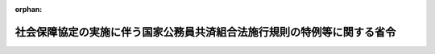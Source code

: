 .. _420M60000040008_20250301_507M60000040005:

:orphan:

========================================================================
社会保障協定の実施に伴う国家公務員共済組合法施行規則の特例等に関する省令
========================================================================

.. raw:: html
    
    
    <main id="contentsLaw" class="active">
    <div id="innerDocument" class="active">
    
    
    
    
    <div style="margin-bottom: 12px;">
    <div id="lawTitleNo" style="font-size: 1.067rem; font-weight: bold;" class="_shokanBoxParent">平成二十年財務省令第八号<div class="_shokanBox"></div>
    <div class="_inyoBox" id="_inyo_"></div>
    </div>
    <div id="lawTitle" style="margin-left: 3rem; font-size: 1.5rem; font-weight: bold; line-height: 1.25em;" class="_shokanBoxParent">
    <span data-xpath="">社会保障協定の実施に伴う国家公務員共済組合法施行規則の特例等に関する省令</span><div class="_shokanBox" id="_shokan_"><div class="_shokanBtnIcons"></div></div>
    <div class="_inyoBox" id="_inyo_"></div>
    </div>
    </div><section id="EnactStatement" class="active EnactStatement"><div class="_div_EnactStatement _shokanBoxParent" style="text-indent: 1em;">
    <span data-xpath="">社会保障協定の実施に伴う厚生年金保険法等の特例等に関する法律（平成十九年法律第百四号）第百五条及び社会保障協定の実施に伴う国家公務員共済組合法等の特例に関する政令（平成二十年政令第三十七号）第三十一条第二項から第四項までの規定に基づき、並びに社会保障協定及び同法を実施するため、社会保障協定の実施に伴う国家公務員共済組合法施行規則の特例等に関する省令を次のように定める。</span><div class="_shokanBox" id="_shokan_"><div class="_shokanBtnIcons"></div></div>
    <div class="_inyoBox" id="_inyo_"></div>
    </div></section><section id="MainProvision" class="active MainProvision"><section id="" class="active Article"><div style="margin-left: 1em; font-weight: bold;" class="_div_ArticleCaption _shokanBoxParent">
    <span data-xpath="">（適用証明書の申請）</span><div class="_shokanBox" id="_shokan_"><div class="_shokanBtnIcons"></div></div>
    <div class="_inyoBox" id="_inyo_"></div>
    </div>
    <div style="margin-left: 1em; text-indent: -1em;" id="" class="_div_ArticleTitle _shokanBoxParent">
    <span style="font-weight: bold;">第一条</span>　<span data-xpath="">国家公務員共済組合法（昭和三十三年法律第百二十八号。以下「国共済法」という。）第三条第一項に規定する国家公務員共済組合（以下「組合」という。）の組合員（以下「組合員」という。）であって、社会保障協定（社会保障協定の実施に伴う厚生年金保険法等の特例等に関する法律（以下「法」という。）第二条第一号に規定する社会保障協定をいう。以下同じ。）の規定により相手国法令（法第二条第五号に規定する相手国法令をいう。以下同じ。）の規定の適用の免除を受けようとする者（社会保障に関する日本国と大韓民国との間の協定（第四条第三項において「韓国協定」という。）第八条２、社会保障に関する日本国政府とフランス共和国政府との間の協定（以下「フランス協定」という。）第八条２及び社会保障に関する日本国とカナダとの間の協定（第四条第三項において「カナダ協定」という。）第五条５（ｃ）の規定に該当する者を除く。）は、次に掲げる事項を記載した申請書を、当該組合を経由して国共済法第二十一条第一項に規定する国家公務員共済組合連合会（以下「連合会」という。）に提出しなければならない。</span><div class="_shokanBox" id="_shokan_"><div class="_shokanBtnIcons"></div></div>
    <div class="_inyoBox" id="_inyo_"></div>
    </div>
    <div id="" style="margin-left: 2em; text-indent: -1em;" class="_div_ItemSentence _shokanBoxParent">
    <span style="font-weight: bold;">一</span>　<span data-xpath="">組合員の氏名、性別、生年月日及び住所</span><div class="_shokanBox" id="_shokan_"><div class="_shokanBtnIcons"></div></div>
    <div class="_inyoBox" id="_inyo_"></div>
    </div>
    <div id="" style="margin-left: 2em; text-indent: -1em;" class="_div_ItemSentence _shokanBoxParent">
    <span style="font-weight: bold;">二</span>　<span data-xpath="">行政手続における特定の個人を識別するための番号の利用等に関する法律（平成二十五年法律第二十七号）第二条第五項に規定する個人番号（第三条第二項第二号において「個人番号」という。）又は基礎年金番号（国民年金法（昭和三十四年法律第百四十一号）第十四条に規定する基礎年金番号をいう。第三条第二項第二号において同じ。）</span><div class="_shokanBox" id="_shokan_"><div class="_shokanBtnIcons"></div></div>
    <div class="_inyoBox" id="_inyo_"></div>
    </div>
    <div id="" style="margin-left: 2em; text-indent: -1em;" class="_div_ItemSentence _shokanBoxParent">
    <span style="font-weight: bold;">三</span>　<span data-xpath="">当該申請に係る就労の開始予定年月日及び終了予定年月日</span><div class="_shokanBox" id="_shokan_"><div class="_shokanBtnIcons"></div></div>
    <div class="_inyoBox" id="_inyo_"></div>
    </div>
    <div id="" style="margin-left: 2em; text-indent: -1em;" class="_div_ItemSentence _shokanBoxParent">
    <span style="font-weight: bold;">四</span>　<span data-xpath="">相手国の領域内における就労先の名称及び所在地（社会保障に関する日本国とアメリカ合衆国との間の協定第四条１の規定により同協定第二条２に規定する合衆国費用負担法令の規定の適用の免除を受けようとする者を除く。）</span><div class="_shokanBox" id="_shokan_"><div class="_shokanBtnIcons"></div></div>
    <div class="_inyoBox" id="_inyo_"></div>
    </div>
    <div id="" style="margin-left: 2em; text-indent: -1em;" class="_div_ItemSentence _shokanBoxParent">
    <span style="font-weight: bold;">五</span>　<span data-xpath="">次の表の上欄に掲げる社会保障協定の区分に応じ、それぞれ同表の下欄に掲げる事項</span><div class="_shokanBox" id="_shokan_"><div class="_shokanBtnIcons"></div></div>
    <div class="_inyoBox" id="_inyo_"></div>
    </div>
    <div class="_shokanBoxParent">
    <table class="Table" style="margin-left: 1em;">
    <tr class="TableRow">
    <td style="border-top: black solid 1px; border-bottom: black solid 1px; border-left: black solid 1px; border-right: black solid 1px;" class="col-pad"><div><span data-xpath="">社会保障に関する日本国とドイツ連邦共和国との間の協定（以下この号において「ドイツ協定」という。）</span></div></td>
    <td style="border-top: black solid 1px; border-bottom: black solid 1px; border-left: black solid 1px; border-right: black solid 1px;" class="col-pad"><div><span data-xpath="">ドイツ年金法令（ドイツ協定第二条（１）（ｂ）に規定する年金保険制度に係るドイツ連邦共和国の法令をいう。）の加入期間を有する者にあっては、ドイツ連邦共和国における保険番号</span></div></td>
    </tr>
    <tr class="TableRow">
    <td style="border-top: black solid 1px; border-bottom: black solid 1px; border-left: black solid 1px; border-right: black solid 1px;" class="col-pad"><div><span data-xpath="">社会保障に関する日本国とベルギー王国との間の協定（第五条第二項第四号において「ベルギー協定」という。）</span></div></td>
    <td style="border-top: black solid 1px; border-bottom: black solid 1px; border-left: black solid 1px; border-right: black solid 1px;" class="col-pad"><div><span data-xpath="">ベルギー王国の領域内における就労先の登録番号</span></div></td>
    </tr>
    <tr class="TableRow">
    <td style="border-top: black solid 1px; border-bottom: black solid 1px; border-left: black solid 1px; border-right: black solid 1px;" class="col-pad"><div><span data-xpath="">社会保障に関する日本国とオランダ王国との間の協定（以下この号及び第五条第二項第四号において「オランダ協定」という。）</span></div></td>
    <td style="border-top: black solid 1px; border-bottom: black solid 1px; border-left: black solid 1px; border-right: black solid 1px;" class="col-pad"><div><span data-xpath="">オランダ王国の領域内において就労し、かつ、オランダ協定第七条１の規定によりオランダ王国の社会保障の部門に関する法令（オランダ協定第二条２に掲げる社会保障の各部門に関するオランダ王国の法律及び規則をいう。第五条第二項第四号において同じ。）の規定の適用を免除することとされたことがある者にあっては、当該申請に係る就労の開始の予定日が直近の当該オランダ王国の領域内における就労の終了の日から一年を経過している旨</span></div></td>
    </tr>
    <tr class="TableRow">
    <td style="border-top: black solid 1px; border-bottom: black solid 1px; border-left: black solid 1px; border-right: black solid 1px;" class="col-pad"><div><span data-xpath="">社会保障に関する日本国とチェコ共和国との間の協定（第五条第二項第四号において「チェコ協定」という。）</span></div></td>
    <td style="border-top: black solid 1px; border-bottom: black solid 1px; border-left: black solid 1px; border-right: black solid 1px;" class="col-pad"><div><span data-xpath="">チェコ共和国の領域内における就労先の登録番号</span></div></td>
    </tr>
    <tr class="TableRow">
    <td style="border-top: black solid 1px; border-bottom: black solid 1px; border-left: black solid 1px; border-right: black solid 1px;" class="col-pad"><div><span data-xpath="">社会保障に関する日本国とスペインとの間の協定（第五条第二項第四号において「スペイン協定」という。）</span></div></td>
    <td style="border-top: black solid 1px; border-bottom: black solid 1px; border-left: black solid 1px; border-right: black solid 1px;" class="col-pad"><div><span data-xpath="">スペインの領域内における就労先の登録番号</span></div></td>
    </tr>
    <tr class="TableRow">
    <td style="border-top: black solid 1px; border-bottom: black solid 1px; border-left: black solid 1px; border-right: black solid 1px;" class="col-pad"><div><span data-xpath="">社会保障に関する日本国とブラジル連邦共和国との間の協定（第五条第二項第四号において「ブラジル協定」という。）</span></div></td>
    <td style="border-top: black solid 1px; border-bottom: black solid 1px; border-left: black solid 1px; border-right: black solid 1px;" class="col-pad"><div><span data-xpath="">ブラジル連邦共和国の領域内における就労先の登録番号</span></div></td>
    </tr>
    <tr class="TableRow">
    <td style="border-top: black solid 1px; border-bottom: black solid 1px; border-left: black solid 1px; border-right: black solid 1px;" class="col-pad"><div><span data-xpath="">社会保障に関する日本国とハンガリーとの間の協定</span></div></td>
    <td style="border-top: black solid 1px; border-bottom: black solid 1px; border-left: black solid 1px; border-right: black solid 1px;" class="col-pad"><div><span data-xpath="">ハンガリーの領域内における就労先の登録番号</span></div></td>
    </tr>
    <tr class="TableRow">
    <td style="border-top: black solid 1px; border-bottom: black solid 1px; border-left: black solid 1px; border-right: black solid 1px;" class="col-pad"><div><span data-xpath="">社会保障に関する日本国とイタリア共和国との間の協定</span></div></td>
    <td style="border-top: black solid 1px; border-bottom: black solid 1px; border-left: black solid 1px; border-right: black solid 1px;" class="col-pad"><div><span data-xpath="">イタリア共和国の領域内における就労先の税務番号</span></div></td>
    </tr>
    </table>
    <div class="_shokanBox"></div>
    <div class="_inyoBox"></div>
    </div>
    <div id="" style="margin-left: 2em; text-indent: -1em;" class="_div_ItemSentence _shokanBoxParent">
    <span style="font-weight: bold;">六</span>　<span data-xpath="">その他必要な事項</span><div class="_shokanBox" id="_shokan_"><div class="_shokanBtnIcons"></div></div>
    <div class="_inyoBox" id="_inyo_"></div>
    </div></section><section id="" class="active Article"><div style="margin-left: 1em; font-weight: bold;" class="_div_ArticleCaption _shokanBoxParent">
    <span data-xpath="">（適用証明書の交付）</span><div class="_shokanBox" id="_shokan_"><div class="_shokanBtnIcons"></div></div>
    <div class="_inyoBox" id="_inyo_"></div>
    </div>
    <div style="margin-left: 1em; text-indent: -1em;" id="" class="_div_ArticleTitle _shokanBoxParent">
    <span style="font-weight: bold;">第二条</span>　<span data-xpath="">連合会は、前条の申請書に基づき、相手国法令の規定の適用の免除を決定したときは、連合会が別に定める証明書（以下「適用証明書」という。）を作成し、組合を経由して当該申請に係る組合員に交付するものとする。</span><div class="_shokanBox" id="_shokan_"><div class="_shokanBtnIcons"></div></div>
    <div class="_inyoBox" id="_inyo_"></div>
    </div></section><section id="" class="active Article"><div style="margin-left: 1em; font-weight: bold;" class="_div_ArticleCaption _shokanBoxParent">
    <span data-xpath="">（適用証明書の記載事項の訂正等）</span><div class="_shokanBox" id="_shokan_"><div class="_shokanBtnIcons"></div></div>
    <div class="_inyoBox" id="_inyo_"></div>
    </div>
    <div style="margin-left: 1em; text-indent: -1em;" id="" class="_div_ArticleTitle _shokanBoxParent">
    <span style="font-weight: bold;">第三条</span>　<span data-xpath="">適用証明書の交付を受けた者に係る国家公務員共済組合法施行規則（昭和三十三年大蔵省令第五十四号。以下「施行規則」という。）第八十七条の二の二第三項の規定による氏名の変更に関する書類を提出する場合には、当該適用証明書を併せて提出しなければならない。</span><div class="_shokanBox" id="_shokan_"><div class="_shokanBtnIcons"></div></div>
    <div class="_inyoBox" id="_inyo_"></div>
    </div>
    <div style="margin-left: 1em; text-indent: -1em;" class="_div_ParagraphSentence _shokanBoxParent">
    <span style="font-weight: bold;">２</span>　<span data-xpath="">適用証明書の交付を受けた者は、当該適用証明書を亡失し、又は著しく損傷したときは、遅滞なく、次に掲げる事項を記載した再交付の申請書を、亡失の場合を除き適用証明書と併せて組合を経由して連合会に提出しなければならない。</span><div class="_shokanBox" id="_shokan_"><div class="_shokanBtnIcons"></div></div>
    <div class="_inyoBox" id="_inyo_"></div>
    </div>
    <div id="" style="margin-left: 2em; text-indent: -1em;" class="_div_ItemSentence _shokanBoxParent">
    <span style="font-weight: bold;">一</span>　<span data-xpath="">組合員の氏名及び生年月日</span><div class="_shokanBox" id="_shokan_"><div class="_shokanBtnIcons"></div></div>
    <div class="_inyoBox" id="_inyo_"></div>
    </div>
    <div id="" style="margin-left: 2em; text-indent: -1em;" class="_div_ItemSentence _shokanBoxParent">
    <span style="font-weight: bold;">二</span>　<span data-xpath="">個人番号又は基礎年金番号</span><div class="_shokanBox" id="_shokan_"><div class="_shokanBtnIcons"></div></div>
    <div class="_inyoBox" id="_inyo_"></div>
    </div>
    <div id="" style="margin-left: 2em; text-indent: -1em;" class="_div_ItemSentence _shokanBoxParent">
    <span style="font-weight: bold;">三</span>　<span data-xpath="">当該申請に係る就労の開始年月日</span><div class="_shokanBox" id="_shokan_"><div class="_shokanBtnIcons"></div></div>
    <div class="_inyoBox" id="_inyo_"></div>
    </div>
    <div id="" style="margin-left: 2em; text-indent: -1em;" class="_div_ItemSentence _shokanBoxParent">
    <span style="font-weight: bold;">四</span>　<span data-xpath="">亡失し、又は損傷した事由</span><div class="_shokanBox" id="_shokan_"><div class="_shokanBtnIcons"></div></div>
    <div class="_inyoBox" id="_inyo_"></div>
    </div>
    <div id="" style="margin-left: 2em; text-indent: -1em;" class="_div_ItemSentence _shokanBoxParent">
    <span style="font-weight: bold;">五</span>　<span data-xpath="">その他必要な事項</span><div class="_shokanBox" id="_shokan_"><div class="_shokanBtnIcons"></div></div>
    <div class="_inyoBox" id="_inyo_"></div>
    </div>
    <div style="margin-left: 1em; text-indent: -1em;" class="_div_ParagraphSentence _shokanBoxParent">
    <span style="font-weight: bold;">３</span>　<span data-xpath="">連合会は、氏名の変更に関する書類又は前項の申請書の提出があったときは、新たな適用証明書を交付するものとする。</span><div class="_shokanBox" id="_shokan_"><div class="_shokanBtnIcons"></div></div>
    <div class="_inyoBox" id="_inyo_"></div>
    </div>
    <div style="margin-left: 1em; text-indent: -1em;" class="_div_ParagraphSentence _shokanBoxParent">
    <span style="font-weight: bold;">４</span>　<span data-xpath="">施行規則第九十一条第三項及び第九十三条の規定は、適用証明書について準用する。</span><span data-xpath="">この場合において、これらの規定中「組合に」とあるのは、「組合を経由して連合会に」と読み替えるものとする。</span><div class="_shokanBox" id="_shokan_"><div class="_shokanBtnIcons"></div></div>
    <div class="_inyoBox" id="_inyo_"></div>
    </div></section><section id="" class="active Article"><div style="margin-left: 1em; font-weight: bold;" class="_div_ArticleCaption _shokanBoxParent">
    <span data-xpath="">（相手国法令の規定の適用を受ける者に係る届出等）</span><div class="_shokanBox" id="_shokan_"><div class="_shokanBtnIcons"></div></div>
    <div class="_inyoBox" id="_inyo_"></div>
    </div>
    <div style="margin-left: 1em; text-indent: -1em;" id="" class="_div_ArticleTitle _shokanBoxParent">
    <span style="font-weight: bold;">第四条</span>　<span data-xpath="">法第四十五条の規定により国共済法の規定の適用を受けないこととなった者は、遅滞なく、次に掲げる事項を記載した届出書を、相手国実施機関等（法第二条第四号に規定する相手国実施機関等をいう。第五条第二項第三号及び第七条において同じ。）より交付された相手国法令の規定の適用に関する証明書の写しと併せて組合に提出しなければならない。</span><div class="_shokanBox" id="_shokan_"><div class="_shokanBtnIcons"></div></div>
    <div class="_inyoBox" id="_inyo_"></div>
    </div>
    <div id="" style="margin-left: 2em; text-indent: -1em;" class="_div_ItemSentence _shokanBoxParent">
    <span style="font-weight: bold;">一</span>　<span data-xpath="">届出者の氏名及び生年月日</span><div class="_shokanBox" id="_shokan_"><div class="_shokanBtnIcons"></div></div>
    <div class="_inyoBox" id="_inyo_"></div>
    </div>
    <div id="" style="margin-left: 2em; text-indent: -1em;" class="_div_ItemSentence _shokanBoxParent">
    <span style="font-weight: bold;">二</span>　<span data-xpath="">国共済法の規定の適用を受けないこととなった日</span><div class="_shokanBox" id="_shokan_"><div class="_shokanBtnIcons"></div></div>
    <div class="_inyoBox" id="_inyo_"></div>
    </div>
    <div id="" style="margin-left: 2em; text-indent: -1em;" class="_div_ItemSentence _shokanBoxParent">
    <span style="font-weight: bold;">三</span>　<span data-xpath="">その他必要な事項</span><div class="_shokanBox" id="_shokan_"><div class="_shokanBtnIcons"></div></div>
    <div class="_inyoBox" id="_inyo_"></div>
    </div>
    <div style="margin-left: 1em; text-indent: -1em;" class="_div_ParagraphSentence _shokanBoxParent">
    <span style="font-weight: bold;">２</span>　<span data-xpath="">組合は、前項の届出（国共済法の長期給付に関する規定の適用に係るものに限る。）を受けた場合は、その写しを連合会に送付しなければならない。</span><div class="_shokanBox" id="_shokan_"><div class="_shokanBtnIcons"></div></div>
    <div class="_inyoBox" id="_inyo_"></div>
    </div>
    <div style="margin-left: 1em; text-indent: -1em;" class="_div_ParagraphSentence _shokanBoxParent">
    <span style="font-weight: bold;">３</span>　<span data-xpath="">韓国協定第八条２、フランス協定第八条２及びカナダ協定第五条５（ｂ）の規定に該当する者は、第一項に規定する証明書の写しの提出に代えて、次に掲げる書類のいずれかの提示をもって当該者であることを証明することができる。</span><div class="_shokanBox" id="_shokan_"><div class="_shokanBtnIcons"></div></div>
    <div class="_inyoBox" id="_inyo_"></div>
    </div>
    <div id="" style="margin-left: 2em; text-indent: -1em;" class="_div_ItemSentence _shokanBoxParent">
    <span style="font-weight: bold;">一</span>　<span data-xpath="">旅券</span><div class="_shokanBox" id="_shokan_"><div class="_shokanBtnIcons"></div></div>
    <div class="_inyoBox" id="_inyo_"></div>
    </div>
    <div id="" style="margin-left: 2em; text-indent: -1em;" class="_div_ItemSentence _shokanBoxParent">
    <span style="font-weight: bold;">二</span>　<span data-xpath="">その他本人確認できるもの</span><div class="_shokanBox" id="_shokan_"><div class="_shokanBtnIcons"></div></div>
    <div class="_inyoBox" id="_inyo_"></div>
    </div></section><section id="" class="active Article"><div style="margin-left: 1em; font-weight: bold;" class="_div_ArticleCaption _shokanBoxParent">
    <span data-xpath="">（厚生年金保険の特例加入被保険者の資格取得の申出）</span><div class="_shokanBox" id="_shokan_"><div class="_shokanBtnIcons"></div></div>
    <div class="_inyoBox" id="_inyo_"></div>
    </div>
    <div style="margin-left: 1em; text-indent: -1em;" id="" class="_div_ArticleTitle _shokanBoxParent">
    <span style="font-weight: bold;">第五条</span>　<span data-xpath="">法第二十五条第一項の規定による資格取得の申出（厚生年金保険法（昭和二十九年法律第百十五号）第二条の五第一項第二号に規定する第二号厚生年金被保険者（第六条において「第二号厚生年金被保険者」という。）となる者に係るものに限る。）については、社会保障協定の実施に伴う国民年金法施行規則及び厚生年金保険法施行規則の特例等に関する省令（平成二十年厚生労働省令第二号。第六条において「社保厚労省令」という。）第十九条に定めるところによるものとする。</span><span data-xpath="">この場合において、同条第一項中「第一号厚生年金被保険者」とあるのは「厚生年金保険法第二条の五第一項第二号に規定する第二号厚生年金被保険者」と、「日本年金機構（以下「機構」という。）」とあるのは「国家公務員共済組合連合会」とする。</span><div class="_shokanBox" id="_shokan_"><div class="_shokanBtnIcons"></div></div>
    <div class="_inyoBox" id="_inyo_"></div>
    </div></section><section id="" class="active Article"><div style="margin-left: 1em; font-weight: bold;" class="_div_ArticleCaption _shokanBoxParent">
    <span data-xpath="">（厚生年金保険の受給権者の手続の特例）</span><div class="_shokanBox" id="_shokan_"><div class="_shokanBtnIcons"></div></div>
    <div class="_inyoBox" id="_inyo_"></div>
    </div>
    <div style="margin-left: 1em; text-indent: -1em;" id="" class="_div_ArticleTitle _shokanBoxParent">
    <span style="font-weight: bold;">第六条</span>　<span data-xpath="">厚生年金保険の受給権者の手続（第二号厚生年金被保険者に係るものに限る。）については、社保厚労省令第二十二条から第二十四条までに定めるところによるものとする。</span><span data-xpath="">この場合において、次の表の上欄に掲げる社保厚労省令の規定中同表の中欄に掲げる字句は、それぞれ同表の下欄に掲げる字句とする。</span><div class="_shokanBox" id="_shokan_"><div class="_shokanBtnIcons"></div></div>
    <div class="_inyoBox" id="_inyo_"></div>
    </div>
    <div class="_shokanBoxParent">
    <table class="Table" style="margin-left: 1em;">
    <tr class="TableRow">
    <td style="border-top: black solid 1px; border-bottom: black solid 1px; border-left: black solid 1px; border-right: black solid 1px;" class="col-pad"><div><span data-xpath="">第二十二条第一項第一号</span></div></td>
    <td style="border-top: black solid 1px; border-bottom: black solid 1px; border-left: black solid 1px; border-right: black solid 1px;" class="col-pad"><div><span data-xpath="">厚年規則</span></div></td>
    <td style="border-top: black solid 1px; border-bottom: black solid 1px; border-left: black solid 1px; border-right: black solid 1px;" class="col-pad"><div><span data-xpath="">国家公務員共済組合法施行規則（昭和三十三年大蔵省令第五十四号。以下「国共規則」という。）第百十四条の規定により読み替えられた厚年規則</span></div></td>
    </tr>
    <tr class="TableRow">
    <td style="border-top: black solid 1px; border-bottom: black solid 1px; border-left: black solid 1px; border-right: black solid 1px;" class="col-pad"><div><span data-xpath="">第二十二条第一項第二号</span></div></td>
    <td style="border-top: black solid 1px; border-bottom: black solid 1px; border-left: black solid 1px; border-right: black solid 1px;" class="col-pad"><div><span data-xpath="">厚年規則</span></div></td>
    <td style="border-top: black solid 1px; border-bottom: black solid 1px; border-left: black solid 1px; border-right: black solid 1px;" class="col-pad"><div><span data-xpath="">国共規則第百十四条の二の規定により読み替えられた厚年規則</span></div></td>
    </tr>
    <tr class="TableRow">
    <td style="border-top: black solid 1px; border-bottom: black solid 1px; border-left: black solid 1px; border-right: black solid 1px;" class="col-pad"><div><span data-xpath="">第二十二条第一項第三号</span></div></td>
    <td style="border-top: black solid 1px; border-bottom: black solid 1px; border-left: black solid 1px; border-right: black solid 1px;" class="col-pad"><div><span data-xpath="">厚年規則</span></div></td>
    <td style="border-top: black solid 1px; border-bottom: black solid 1px; border-left: black solid 1px; border-right: black solid 1px;" class="col-pad"><div><span data-xpath="">国共規則第百十四条の三の規定により読み替えられた厚年規則</span></div></td>
    </tr>
    <tr class="TableRow">
    <td style="border-top: black solid 1px; border-bottom: black solid 1px; border-left: black solid 1px; border-right: black solid 1px;" class="col-pad"><div><span data-xpath="">第二十二条第一項第十三号及び第二項</span></div></td>
    <td style="border-top: black solid 1px; border-bottom: black solid 1px; border-left: black solid 1px; border-right: black solid 1px;" class="col-pad"><div><span data-xpath="">厚年規則</span></div></td>
    <td style="border-top: black solid 1px; border-bottom: black solid 1px; border-left: black solid 1px; border-right: black solid 1px;" class="col-pad"><div><span data-xpath="">国共規則第百十四条の四の規定により読み替えられた厚年規則</span></div></td>
    </tr>
    <tr class="TableRow">
    <td style="border-top: black solid 1px; border-bottom: black solid 1px; border-left: black solid 1px; border-right: black solid 1px;" class="col-pad"><div><span data-xpath="">第二十三条第一項、第二項、第五項及び第六項</span></div></td>
    <td style="border-top: black solid 1px; border-bottom: black solid 1px; border-left: black solid 1px; border-right: black solid 1px;" class="col-pad"><div><span data-xpath="">厚年規則</span></div></td>
    <td style="border-top: black solid 1px; border-bottom: black solid 1px; border-left: black solid 1px; border-right: black solid 1px;" class="col-pad"><div><span data-xpath="">国共規則第百十四条の規定により読み替えられた厚年規則</span></div></td>
    </tr>
    <tr class="TableRow">
    <td style="border-top: black solid 1px; border-bottom: black solid 1px; border-left: black solid 1px; border-right: black solid 1px;" class="col-pad"><div><span data-xpath="">第二十三条第七項及び第八項並びに第二十四条</span></div></td>
    <td style="border-top: black solid 1px; border-bottom: black solid 1px; border-left: black solid 1px; border-right: black solid 1px;" class="col-pad"><div><span data-xpath="">厚年規則</span></div></td>
    <td style="border-top: black solid 1px; border-bottom: black solid 1px; border-left: black solid 1px; border-right: black solid 1px;" class="col-pad"><div><span data-xpath="">国共規則第百十四条の二の規定により読み替えられた厚年規則</span></div></td>
    </tr>
    </table>
    <div class="_shokanBox"></div>
    <div class="_inyoBox"></div>
    </div></section><section id="" class="active Article"><div style="margin-left: 1em; font-weight: bold;" class="_div_ArticleCaption _shokanBoxParent">
    <span data-xpath="">（附則第四十一条年金の決定請求書等の特例）</span><div class="_shokanBox" id="_shokan_"><div class="_shokanBtnIcons"></div></div>
    <div class="_inyoBox" id="_inyo_"></div>
    </div>
    <div style="margin-left: 1em; text-indent: -1em;" id="" class="_div_ArticleTitle _shokanBoxParent">
    <span style="font-weight: bold;">第七条</span>　<span data-xpath="">次に掲げる被用者年金制度の一元化等を図るための厚生年金保険法等の一部を改正する法律（平成二十四年法律第六十三号。以下「平成二十四年一元化法」という。）附則第四十一条の規定により支給する退職共済年金、障害共済年金及び遺族共済年金（以下「附則第四十一条年金」という。）の決定の請求に係る請求書を提出する場合には、当該決定を受けようとする者（第二号に係る請求書にあっては、死亡した組合員又は組合員であった者。次項第一号において同じ。）に係る相手国期間申立書（法第二条第五号に規定する相手国期間の確認を申し立てる書類をいう。次項及び次条において同じ。）を併せて提出しなければならない。</span><div class="_shokanBox" id="_shokan_"><div class="_shokanBtnIcons"></div></div>
    <div class="_inyoBox" id="_inyo_"></div>
    </div>
    <div id="" style="margin-left: 2em; text-indent: -1em;" class="_div_ItemSentence _shokanBoxParent">
    <span style="font-weight: bold;">一</span>　<span data-xpath="">法第二十七条（第二号、第四号及び第六号から第八号までを除く。）の規定により厚生年金保険法の老齢厚生年金の受給資格要件又は厚生年金保険法の老齢厚生年金の加給の加算の資格要件を満たしたことにより平成二十四年一元化法附則第四十一条の規定による退職共済年金の受給権を有することとなった者に係る施行規則第百十四条の規定により読み替えられた厚生年金保険法施行規則（昭和二十九年厚生省令第三十七号）第三十条第一項の請求書</span><div class="_shokanBox" id="_shokan_"><div class="_shokanBtnIcons"></div></div>
    <div class="_inyoBox" id="_inyo_"></div>
    </div>
    <div id="" style="margin-left: 2em; text-indent: -1em;" class="_div_ItemSentence _shokanBoxParent">
    <span style="font-weight: bold;">二</span>　<span data-xpath="">法第二十七条第一項（第一号、第三号、第五号及び第八号を除く。）、第三十条又は第四十条第一項の規定により厚生年金保険法の遺族厚生年金の受給資格要件又は厚生年金保険法の遺族厚生年金の中高齢寡婦加算若しくは厚生年金保険法の遺族厚生年金の経過的寡婦加算の加算の資格要件を満たしたことにより平成二十四年一元化法附則第四十一条の規定による遺族共済年金の受給権を有することとなった者に係る施行規則第百十四条の三の規定により読み替えられた厚生年金保険法施行規則第六十条第一項の請求書</span><div class="_shokanBox" id="_shokan_"><div class="_shokanBtnIcons"></div></div>
    <div class="_inyoBox" id="_inyo_"></div>
    </div>
    <div id="" style="margin-left: 2em; text-indent: -1em;" class="_div_ItemSentence _shokanBoxParent">
    <span style="font-weight: bold;">三</span>　<span data-xpath="">法第二十八条又は第三十八条第一項の規定により厚生年金保険法の障害厚生年金の受給資格要件を満たしたことにより平成二十四年一元化法附則第四十一条の規定による障害共済年金の受給権を有することとなった者に係る施行規則第百十四条の二第一項の規定により読み替えられた厚生年金保険法施行規則第四十四条第一項の請求書</span><div class="_shokanBox" id="_shokan_"><div class="_shokanBtnIcons"></div></div>
    <div class="_inyoBox" id="_inyo_"></div>
    </div>
    <div style="margin-left: 1em; text-indent: -1em;" class="_div_ParagraphSentence _shokanBoxParent">
    <span style="font-weight: bold;">２</span>　<span data-xpath="">相手国期間申立書には、次に掲げる事項（フランス協定の適用を受ける場合には、第二号に掲げる事項を除く。）を記載しなければならない。</span><div class="_shokanBox" id="_shokan_"><div class="_shokanBtnIcons"></div></div>
    <div class="_inyoBox" id="_inyo_"></div>
    </div>
    <div id="" style="margin-left: 2em; text-indent: -1em;" class="_div_ItemSentence _shokanBoxParent">
    <span style="font-weight: bold;">一</span>　<span data-xpath="">決定を受けようとする者の氏名、性別、生年月日及び住所</span><div class="_shokanBox" id="_shokan_"><div class="_shokanBtnIcons"></div></div>
    <div class="_inyoBox" id="_inyo_"></div>
    </div>
    <div id="" style="margin-left: 2em; text-indent: -1em;" class="_div_ItemSentence _shokanBoxParent">
    <span style="font-weight: bold;">二</span>　<span data-xpath="">出生地及び国籍</span><div class="_shokanBox" id="_shokan_"><div class="_shokanBtnIcons"></div></div>
    <div class="_inyoBox" id="_inyo_"></div>
    </div>
    <div id="" style="margin-left: 2em; text-indent: -1em;" class="_div_ItemSentence _shokanBoxParent">
    <span style="font-weight: bold;">三</span>　<span data-xpath="">相手国実施機関等から通知された相手国法令の適用に係る番号</span><div class="_shokanBox" id="_shokan_"><div class="_shokanBtnIcons"></div></div>
    <div class="_inyoBox" id="_inyo_"></div>
    </div>
    <div id="" style="margin-left: 2em; text-indent: -1em;" class="_div_ItemSentence _shokanBoxParent">
    <span style="font-weight: bold;">四</span>　<span data-xpath="">次の表の上欄に掲げる社会保障協定の区分に応じ、それぞれ同表の下欄に掲げる事項</span><div class="_shokanBox" id="_shokan_"><div class="_shokanBtnIcons"></div></div>
    <div class="_inyoBox" id="_inyo_"></div>
    </div>
    <div class="_shokanBoxParent">
    <table class="Table" style="margin-left: 1em;">
    <tr class="TableRow">
    <td style="border-top: black solid 1px; border-bottom: black solid 1px; border-left: black solid 1px; border-right: black solid 1px;" class="col-pad"><div><span data-xpath="">ベルギー協定</span></div></td>
    <td style="border-top: black solid 1px; border-bottom: black solid 1px; border-left: black solid 1px; border-right: black solid 1px;" class="col-pad"><div><span data-xpath="">ベルギー協定第一条１（ｅ）に規定するベルギー王国の実施機関の名称</span></div></td>
    </tr>
    <tr class="TableRow">
    <td style="border-top: black solid 1px; border-bottom: black none 1px; border-left: black solid 1px; border-right: black solid 1px;" class="col-pad"><div><span data-xpath="">フランス協定</span></div></td>
    <td style="border-top: black solid 1px; border-bottom: black solid 1px; border-left: black solid 1px; border-right: black solid 1px;" class="col-pad"><div><span data-xpath="">フランス共和国の領域内における滞在期間及び当該滞在期間に係る就労状況</span></div></td>
    </tr>
    <tr class="TableRow">
    <td style="border-top: black none 1px; border-bottom: black solid 1px; border-left: black solid 1px; border-right: black solid 1px;" class="col-pad"><div><span data-xpath="">　</span></div></td>
    <td style="border-top: black solid 1px; border-bottom: black solid 1px; border-left: black solid 1px; border-right: black solid 1px;" class="col-pad"><div><span data-xpath="">その他の国の領域内における滞在期間及び当該滞在期間に係るフランス協定第二条１に掲げるフランス社会保障法令の適用状況</span></div></td>
    </tr>
    <tr class="TableRow">
    <td style="border-top: black solid 1px; border-bottom: black solid 1px; border-left: black solid 1px; border-right: black solid 1px;" class="col-pad"><div><span data-xpath="">社会保障に関する日本国とオーストラリアとの間の協定</span></div></td>
    <td style="border-top: black solid 1px; border-bottom: black solid 1px; border-left: black solid 1px; border-right: black solid 1px;" class="col-pad"><div><span data-xpath="">オーストラリアの領域内における滞在期間及び当該滞在期間に係る就労状況</span></div></td>
    </tr>
    <tr class="TableRow">
    <td style="border-top: black solid 1px; border-bottom: black none 1px; border-left: black solid 1px; border-right: black solid 1px;" class="col-pad"><div><span data-xpath="">オランダ協定</span></div></td>
    <td style="border-top: black solid 1px; border-bottom: black solid 1px; border-left: black solid 1px; border-right: black solid 1px;" class="col-pad"><div><span data-xpath="">オランダ王国の領域内における滞在期間及び当該滞在期間に係る就労状況</span></div></td>
    </tr>
    <tr class="TableRow">
    <td style="border-top: black none 1px; border-bottom: black solid 1px; border-left: black solid 1px; border-right: black solid 1px;" class="col-pad"><div><span data-xpath="">　</span></div></td>
    <td style="border-top: black solid 1px; border-bottom: black solid 1px; border-left: black solid 1px; border-right: black solid 1px;" class="col-pad"><div><span data-xpath="">その他の国の領域内における滞在期間及び当該滞在期間に係るオランダ王国の社会保障の部門に関する法令の適用状況</span></div></td>
    </tr>
    <tr class="TableRow">
    <td style="border-top: black solid 1px; border-bottom: black none 1px; border-left: black solid 1px; border-right: black solid 1px;" class="col-pad"><div><span data-xpath="">チェコ協定</span></div></td>
    <td style="border-top: black solid 1px; border-bottom: black solid 1px; border-left: black solid 1px; border-right: black solid 1px;" class="col-pad"><div><span data-xpath="">チェコ共和国の領域内における滞在期間及び当該滞在期間に係る就労状況</span></div></td>
    </tr>
    <tr class="TableRow">
    <td style="border-top: black none 1px; border-bottom: black solid 1px; border-left: black solid 1px; border-right: black solid 1px;" class="col-pad"><div><span data-xpath="">　</span></div></td>
    <td style="border-top: black solid 1px; border-bottom: black solid 1px; border-left: black solid 1px; border-right: black solid 1px;" class="col-pad"><div><span data-xpath="">その他の国の領域内における滞在期間及び当該滞在期間に係るチェコ協定第二条１（ａ）に規定するチェコ共和国の年金保険法及びその関係法によって規律される制度の適用状況</span></div></td>
    </tr>
    <tr class="TableRow">
    <td style="border-top: black solid 1px; border-bottom: black solid 1px; border-left: black solid 1px; border-right: black solid 1px;" class="col-pad"><div><span data-xpath="">スペイン協定</span></div></td>
    <td style="border-top: black solid 1px; border-bottom: black solid 1px; border-left: black solid 1px; border-right: black solid 1px;" class="col-pad"><div><span data-xpath="">スペインの領域内における滞在期間及び当該滞在期間に係る就労状況</span></div></td>
    </tr>
    <tr class="TableRow">
    <td style="border-top: black solid 1px; border-bottom: black solid 1px; border-left: black solid 1px; border-right: black solid 1px;" class="col-pad" rowspan="2"><div><span data-xpath="">ブラジル協定</span></div></td>
    <td style="border-top: black solid 1px; border-bottom: black solid 1px; border-left: black solid 1px; border-right: black solid 1px;" class="col-pad"><div><span data-xpath="">ブラジル連邦共和国の領域内における滞在期間及び当該滞在期間に係る就労状況</span></div></td>
    </tr>
    <tr class="TableRow"><td style="border-top: black solid 1px; border-bottom: black solid 1px; border-left: black solid 1px; border-right: black solid 1px;" class="col-pad"><div><span data-xpath="">その他の国の領域内における滞在期間及び当該滞在期間に係るブラジル協定第一条１（ｄ）に規定するブラジル連邦共和国の法令の適用状況</span></div></td></tr>
    </table>
    <div class="_shokanBox"></div>
    <div class="_inyoBox"></div>
    </div>
    <div id="" style="margin-left: 2em; text-indent: -1em;" class="_div_ItemSentence _shokanBoxParent">
    <span style="font-weight: bold;">五</span>　<span data-xpath="">その他必要な事項</span><div class="_shokanBox" id="_shokan_"><div class="_shokanBtnIcons"></div></div>
    <div class="_inyoBox" id="_inyo_"></div>
    </div></section><section id="" class="active Article"><div style="margin-left: 1em; font-weight: bold;" class="_div_ArticleCaption _shokanBoxParent">
    <span data-xpath="">（附則第四十一条年金の改定請求の特例）</span><div class="_shokanBox" id="_shokan_"><div class="_shokanBtnIcons"></div></div>
    <div class="_inyoBox" id="_inyo_"></div>
    </div>
    <div style="margin-left: 1em; text-indent: -1em;" id="" class="_div_ArticleTitle _shokanBoxParent">
    <span style="font-weight: bold;">第八条</span>　<span data-xpath="">法第二十八条第二項の規定を適用するとしたならば同項の規定により厚生年金保険法の障害厚生年金の額を改定すべき事由が生じた場合において平成二十四年一元化法附則第四十一条第一項の規定による障害共済年金の額の改定に係る施行規則第百十四条の二の規定により読み替えられた厚生年金保険法施行規則第四十七条第一項又は第四十七条の二第一項に規定する請求書を提出する場合には、相手国期間申立書を併せて提出しなければならない。</span><div class="_shokanBox" id="_shokan_"><div class="_shokanBtnIcons"></div></div>
    <div class="_inyoBox" id="_inyo_"></div>
    </div></section><section id="" class="active Article"><div style="margin-left: 1em; font-weight: bold;" class="_div_ArticleCaption _shokanBoxParent">
    <span data-xpath="">（附則第四十一条年金の請求の特例）</span><div class="_shokanBox" id="_shokan_"><div class="_shokanBtnIcons"></div></div>
    <div class="_inyoBox" id="_inyo_"></div>
    </div>
    <div style="margin-left: 1em; text-indent: -1em;" id="" class="_div_ArticleTitle _shokanBoxParent">
    <span style="font-weight: bold;">第九条</span>　<span data-xpath="">第七条第一項の規定の適用がある場合における同項各号に掲げる請求書又は前条の規定の適用がある場合における同条に規定する請求書については、相手国実施機関等を経由して連合会に提出することができる。</span><div class="_shokanBox" id="_shokan_"><div class="_shokanBtnIcons"></div></div>
    <div class="_inyoBox" id="_inyo_"></div>
    </div>
    <div style="margin-left: 1em; text-indent: -1em;" class="_div_ParagraphSentence _shokanBoxParent">
    <span style="font-weight: bold;">２</span>　<span data-xpath="">前項の規定により第七条第一項第一号に掲げる請求書が相手国実施機関等を経由して連合会に提出される場合には、施行規則第百十四条の規定により読み替えられた厚生年金保険法施行規則第三十条第二項第三号に掲げる書類は、提出を要しない。</span><div class="_shokanBox" id="_shokan_"><div class="_shokanBtnIcons"></div></div>
    <div class="_inyoBox" id="_inyo_"></div>
    </div>
    <div style="margin-left: 1em; text-indent: -1em;" class="_div_ParagraphSentence _shokanBoxParent">
    <span style="font-weight: bold;">３</span>　<span data-xpath="">第一項の規定により第七条第一項第二号に掲げる請求書が相手国実施機関等を経由して連合会に提出される場合には、次に掲げる書類は、提出を要しない。</span><span data-xpath="">ただし、第一号に掲げる書類にあっては、当該請求書に係る組合員又は組合員であった者の死亡した年月日及び死亡の原因を確認したことを証する書類を有するアイルランドの実施機関（社会保障に関する日本国政府とアイルランド政府との間の協定第一条１（ｅ）に規定するアイルランドの実施機関をいう。）を経由して提出される場合に限る。</span><div class="_shokanBox" id="_shokan_"><div class="_shokanBtnIcons"></div></div>
    <div class="_inyoBox" id="_inyo_"></div>
    </div>
    <div id="" style="margin-left: 2em; text-indent: -1em;" class="_div_ItemSentence _shokanBoxParent">
    <span style="font-weight: bold;">一</span>　<span data-xpath="">施行規則第百十四条の三の規定により読み替えられた厚生年金保険法施行規則第六十条第三項第四号に掲げる被保険者又は被保険者であった者の死亡に関して市町村長に提出した死亡診断書、死体検案書若しくは検視調書に記載してある事項についての市町村長の証明書又はこれに準ずる書類</span><div class="_shokanBox" id="_shokan_"><div class="_shokanBtnIcons"></div></div>
    <div class="_inyoBox" id="_inyo_"></div>
    </div>
    <div id="" style="margin-left: 2em; text-indent: -1em;" class="_div_ItemSentence _shokanBoxParent">
    <span style="font-weight: bold;">二</span>　<span data-xpath="">施行規則第百十四条の三の規定により読み替えられた厚生年金保険法施行規則第六十条第三項第九号の二に掲げる書類</span><div class="_shokanBox" id="_shokan_"><div class="_shokanBtnIcons"></div></div>
    <div class="_inyoBox" id="_inyo_"></div>
    </div></section></section><section id="" class="active SupplProvision"><div class="_div_SupplProvisionLabel SupplProvisionLabel _shokanBoxParent" style="margin-bottom: 10px; margin-left: 3em; font-weight: bold;">
    <span data-xpath="">附　則</span>　抄<div class="_shokanBox" id="_shokan_"><div class="_shokanBtnIcons"></div></div>
    <div class="_inyoBox" id="_inyo_"></div>
    </div>
    <section id="" class="active Article"><div style="margin-left: 1em; font-weight: bold;" class="_div_ArticleCaption _shokanBoxParent">
    <span data-xpath="">（施行期日）</span><div class="_shokanBox" id="_shokan_"><div class="_shokanBtnIcons"></div></div>
    <div class="_inyoBox" id="_inyo_"></div>
    </div>
    <div style="margin-left: 1em; text-indent: -1em;" id="" class="_div_ArticleTitle _shokanBoxParent">
    <span style="font-weight: bold;">第一条</span>　<span data-xpath="">この省令は、法の施行の日（平成二十年三月一日）から施行する。</span><div class="_shokanBox" id="_shokan_"><div class="_shokanBtnIcons"></div></div>
    <div class="_inyoBox" id="_inyo_"></div>
    </div></section><section id="" class="active Article"><div style="margin-left: 1em; font-weight: bold;" class="_div_ArticleCaption _shokanBoxParent">
    <span data-xpath="">（社会保障に関する日本国とドイツ連邦共和国との間の協定の実施に伴う国家公務員共済組合法施行規則の特例等に関する省令等の廃止）</span><div class="_shokanBox" id="_shokan_"><div class="_shokanBtnIcons"></div></div>
    <div class="_inyoBox" id="_inyo_"></div>
    </div>
    <div style="margin-left: 1em; text-indent: -1em;" id="" class="_div_ArticleTitle _shokanBoxParent">
    <span style="font-weight: bold;">第二条</span>　<span data-xpath="">次に掲げる省令は、廃止する。</span><div class="_shokanBox" id="_shokan_"><div class="_shokanBtnIcons"></div></div>
    <div class="_inyoBox" id="_inyo_"></div>
    </div>
    <div id="" style="margin-left: 2em; text-indent: -1em;" class="_div_ItemSentence _shokanBoxParent">
    <span style="font-weight: bold;">一</span>　<span data-xpath="">社会保障に関する日本国とドイツ連邦共和国との間の協定の実施に伴う国家公務員共済組合法施行規則の特例等に関する省令（平成十二年大蔵省令第二号）</span><div class="_shokanBox" id="_shokan_"><div class="_shokanBtnIcons"></div></div>
    <div class="_inyoBox" id="_inyo_"></div>
    </div>
    <div id="" style="margin-left: 2em; text-indent: -1em;" class="_div_ItemSentence _shokanBoxParent">
    <span style="font-weight: bold;">二</span>　<span data-xpath="">社会保障に関する日本国とグレート・ブリテン及び北部アイルランド連合王国との間の協定の実施に伴う国家公務員共済組合法施行規則の特例等に関する省令（平成十二年大蔵省令第八十七号）</span><div class="_shokanBox" id="_shokan_"><div class="_shokanBtnIcons"></div></div>
    <div class="_inyoBox" id="_inyo_"></div>
    </div>
    <div id="" style="margin-left: 2em; text-indent: -1em;" class="_div_ItemSentence _shokanBoxParent">
    <span style="font-weight: bold;">三</span>　<span data-xpath="">社会保障に関する日本国と大韓民国との間の協定の実施に伴う国家公務員共済組合法施行規則の特例に関する省令（平成十七年財務省令第二十六号）</span><div class="_shokanBox" id="_shokan_"><div class="_shokanBtnIcons"></div></div>
    <div class="_inyoBox" id="_inyo_"></div>
    </div>
    <div id="" style="margin-left: 2em; text-indent: -1em;" class="_div_ItemSentence _shokanBoxParent">
    <span style="font-weight: bold;">四</span>　<span data-xpath="">社会保障に関する日本国とアメリカ合衆国との間の協定の実施に伴う国家公務員共済組合法施行規則の特例等に関する省令（平成十七年財務省令第七十一号）</span><div class="_shokanBox" id="_shokan_"><div class="_shokanBtnIcons"></div></div>
    <div class="_inyoBox" id="_inyo_"></div>
    </div>
    <div id="" style="margin-left: 2em; text-indent: -1em;" class="_div_ItemSentence _shokanBoxParent">
    <span style="font-weight: bold;">五</span>　<span data-xpath="">社会保障に関する日本国とベルギー王国との間の協定の実施に伴う国家公務員共済組合法施行規則の特例等に関する省令（平成十八年財務省令第七十七号）</span><div class="_shokanBox" id="_shokan_"><div class="_shokanBtnIcons"></div></div>
    <div class="_inyoBox" id="_inyo_"></div>
    </div>
    <div id="" style="margin-left: 2em; text-indent: -1em;" class="_div_ItemSentence _shokanBoxParent">
    <span style="font-weight: bold;">六</span>　<span data-xpath="">社会保障に関する日本国政府とフランス共和国政府との間の協定の実施に伴う国家公務員共済組合法施行規則の特例に関する省令（平成十八年財務省令第七十八号）</span><div class="_shokanBox" id="_shokan_"><div class="_shokanBtnIcons"></div></div>
    <div class="_inyoBox" id="_inyo_"></div>
    </div></section></section><section id="" class="active SupplProvision"><div class="_div_SupplProvisionLabel SupplProvisionLabel _shokanBoxParent" style="margin-bottom: 10px; margin-left: 3em; font-weight: bold;">
    <span data-xpath="">附　則</span>　（平成二〇年一一月二八日財務省令第七三号）<div class="_shokanBox" id="_shokan_"><div class="_shokanBtnIcons"></div></div>
    <div class="_inyoBox" id="_inyo_"></div>
    </div>
    <section class="active Paragraph"><div style="text-indent: 1em;" class="_div_ParagraphSentence _shokanBoxParent">
    <span data-xpath="">この省令は、社会保障に関する日本国とオーストラリアとの間の協定の効力発生の日から施行する。</span><span data-xpath="">ただし、第一条第四号の表に次のように加える改正規定及び第五条第二項第四号の表の改正規定（社会保障に関する日本国とオランダ王国との間の協定（以下「オランダ協定」という。）に係る部分に限る。）は、オランダ協定の効力発生の日から施行する。</span><div class="_shokanBox" id="_shokan_"><div class="_shokanBtnIcons"></div></div>
    <div class="_inyoBox" id="_inyo_"></div>
    </div></section></section><section id="" class="active SupplProvision"><div class="_div_SupplProvisionLabel SupplProvisionLabel _shokanBoxParent" style="margin-bottom: 10px; margin-left: 3em; font-weight: bold;">
    <span data-xpath="">附　則</span>　（平成二一年六月一日財務省令第四一号）<div class="_shokanBox" id="_shokan_"><div class="_shokanBtnIcons"></div></div>
    <div class="_inyoBox" id="_inyo_"></div>
    </div>
    <section class="active Paragraph"><div style="text-indent: 1em;" class="_div_ParagraphSentence _shokanBoxParent">
    <span data-xpath="">この省令は、社会保障に関する日本国とチェコ共和国との間の協定の効力発生の日から施行する。</span><div class="_shokanBox" id="_shokan_"><div class="_shokanBtnIcons"></div></div>
    <div class="_inyoBox" id="_inyo_"></div>
    </div></section></section><section id="" class="active SupplProvision"><div class="_div_SupplProvisionLabel SupplProvisionLabel _shokanBoxParent" style="margin-bottom: 10px; margin-left: 3em; font-weight: bold;">
    <span data-xpath="">附　則</span>　（平成二一年一二月二八日財務省令第七五号）<div class="_shokanBox" id="_shokan_"><div class="_shokanBtnIcons"></div></div>
    <div class="_inyoBox" id="_inyo_"></div>
    </div>
    <section class="active Paragraph"><div style="text-indent: 1em;" class="_div_ParagraphSentence _shokanBoxParent">
    <span data-xpath="">この省令は、平成二十二年一月一日から施行する。</span><div class="_shokanBox" id="_shokan_"><div class="_shokanBtnIcons"></div></div>
    <div class="_inyoBox" id="_inyo_"></div>
    </div></section></section><section id="" class="active SupplProvision"><div class="_div_SupplProvisionLabel SupplProvisionLabel _shokanBoxParent" style="margin-bottom: 10px; margin-left: 3em; font-weight: bold;">
    <span data-xpath="">附　則</span>　（平成二二年三月三一日財務省令第二四号）　抄<div class="_shokanBox" id="_shokan_"><div class="_shokanBtnIcons"></div></div>
    <div class="_inyoBox" id="_inyo_"></div>
    </div>
    <section id="" class="active Article"><div style="margin-left: 1em; font-weight: bold;" class="_div_ArticleCaption _shokanBoxParent">
    <span data-xpath="">（施行期日）</span><div class="_shokanBox" id="_shokan_"><div class="_shokanBtnIcons"></div></div>
    <div class="_inyoBox" id="_inyo_"></div>
    </div>
    <div style="margin-left: 1em; text-indent: -1em;" id="" class="_div_ArticleTitle _shokanBoxParent">
    <span style="font-weight: bold;">第一条</span>　<span data-xpath="">この省令は、平成二十二年四月一日から施行する。</span><div class="_shokanBox" id="_shokan_"><div class="_shokanBtnIcons"></div></div>
    <div class="_inyoBox" id="_inyo_"></div>
    </div></section></section><section id="" class="active SupplProvision"><div class="_div_SupplProvisionLabel SupplProvisionLabel _shokanBoxParent" style="margin-bottom: 10px; margin-left: 3em; font-weight: bold;">
    <span data-xpath="">附　則</span>　（平成二二年一一月三〇日財務省令第五九号）<div class="_shokanBox" id="_shokan_"><div class="_shokanBtnIcons"></div></div>
    <div class="_inyoBox" id="_inyo_"></div>
    </div>
    <section class="active Paragraph"><div style="text-indent: 1em;" class="_div_ParagraphSentence _shokanBoxParent">
    <span data-xpath="">この省令は、公布の日から施行する。</span><span data-xpath="">ただし、次の各号に掲げる規定は、それぞれ当該各号に定める日から施行する。</span><div class="_shokanBox" id="_shokan_"><div class="_shokanBtnIcons"></div></div>
    <div class="_inyoBox" id="_inyo_"></div>
    </div>
    <div style="margin-left: 1em; text-indent: initial;" class="_div_ListSentence _shokanBoxParent">
    <span data-xpath="">一</span>　<span data-xpath="">第一条第四号の表に次のように加える改正規定及び第五条第二項第四号の表に次のように加える改正規定</span>　<span data-xpath="">社会保障に関する日本国とスペインとの間の協定の効力発生の日</span><div class="_shokanBox"></div>
    <div class="_inyoBox"></div>
    </div>
    <div style="margin-left: 1em; text-indent: initial;" class="_div_ListSentence _shokanBoxParent">
    <span data-xpath="">二</span>　<span data-xpath="">第七条の改正規定</span>　<span data-xpath="">社会保障に関する日本国政府とアイルランド政府との間の協定の効力発生の日</span><div class="_shokanBox"></div>
    <div class="_inyoBox"></div>
    </div></section></section><section id="" class="active SupplProvision"><div class="_div_SupplProvisionLabel SupplProvisionLabel _shokanBoxParent" style="margin-bottom: 10px; margin-left: 3em; font-weight: bold;">
    <span data-xpath="">附　則</span>　（平成二四年二月二九日財務省令第一三号）<div class="_shokanBox" id="_shokan_"><div class="_shokanBtnIcons"></div></div>
    <div class="_inyoBox" id="_inyo_"></div>
    </div>
    <section class="active Paragraph"><div style="text-indent: 1em;" class="_div_ParagraphSentence _shokanBoxParent">
    <span data-xpath="">この省令は、社会保障に関する日本国とブラジル連邦共和国との間の協定の効力発生の日から施行する。</span><div class="_shokanBox" id="_shokan_"><div class="_shokanBtnIcons"></div></div>
    <div class="_inyoBox" id="_inyo_"></div>
    </div></section></section><section id="" class="active SupplProvision"><div class="_div_SupplProvisionLabel SupplProvisionLabel _shokanBoxParent" style="margin-bottom: 10px; margin-left: 3em; font-weight: bold;">
    <span data-xpath="">附　則</span>　（平成二五年三月二九日財務省令第一三号）　抄<div class="_shokanBox" id="_shokan_"><div class="_shokanBtnIcons"></div></div>
    <div class="_inyoBox" id="_inyo_"></div>
    </div>
    <section id="" class="active Article"><div style="margin-left: 1em; font-weight: bold;" class="_div_ArticleCaption _shokanBoxParent">
    <span data-xpath="">（施行期日）</span><div class="_shokanBox" id="_shokan_"><div class="_shokanBtnIcons"></div></div>
    <div class="_inyoBox" id="_inyo_"></div>
    </div>
    <div style="margin-left: 1em; text-indent: -1em;" id="" class="_div_ArticleTitle _shokanBoxParent">
    <span style="font-weight: bold;">第一条</span>　<span data-xpath="">この省令は、平成二十五年四月一日から施行する。</span><div class="_shokanBox" id="_shokan_"><div class="_shokanBtnIcons"></div></div>
    <div class="_inyoBox" id="_inyo_"></div>
    </div></section></section><section id="" class="active SupplProvision"><div class="_div_SupplProvisionLabel SupplProvisionLabel _shokanBoxParent" style="margin-bottom: 10px; margin-left: 3em; font-weight: bold;">
    <span data-xpath="">附　則</span>　（平成二五年一二月二四日財務省令第六三号）<div class="_shokanBox" id="_shokan_"><div class="_shokanBtnIcons"></div></div>
    <div class="_inyoBox" id="_inyo_"></div>
    </div>
    <section class="active Paragraph"><div style="text-indent: 1em;" class="_div_ParagraphSentence _shokanBoxParent">
    <span data-xpath="">この省令は、社会保障に関する日本国とハンガリーとの間の協定の効力発生の日から施行する。</span><div class="_shokanBox" id="_shokan_"><div class="_shokanBtnIcons"></div></div>
    <div class="_inyoBox" id="_inyo_"></div>
    </div></section></section><section id="" class="active SupplProvision"><div class="_div_SupplProvisionLabel SupplProvisionLabel _shokanBoxParent" style="margin-bottom: 10px; margin-left: 3em; font-weight: bold;">
    <span data-xpath="">附　則</span>　（平成二七年九月三〇日財務省令第七三号）　抄<div class="_shokanBox" id="_shokan_"><div class="_shokanBtnIcons"></div></div>
    <div class="_inyoBox" id="_inyo_"></div>
    </div>
    <section id="" class="active Article"><div style="margin-left: 1em; font-weight: bold;" class="_div_ArticleCaption _shokanBoxParent">
    <span data-xpath="">（施行期日）</span><div class="_shokanBox" id="_shokan_"><div class="_shokanBtnIcons"></div></div>
    <div class="_inyoBox" id="_inyo_"></div>
    </div>
    <div style="margin-left: 1em; text-indent: -1em;" id="" class="_div_ArticleTitle _shokanBoxParent">
    <span style="font-weight: bold;">第一条</span>　<span data-xpath="">この省令は、平成二十七年十月一日から施行する。</span><div class="_shokanBox" id="_shokan_"><div class="_shokanBtnIcons"></div></div>
    <div class="_inyoBox" id="_inyo_"></div>
    </div></section><section id="" class="active Article"><div style="margin-left: 1em; font-weight: bold;" class="_div_ArticleCaption _shokanBoxParent">
    <span data-xpath="">（経過措置に関する委任）</span><div class="_shokanBox" id="_shokan_"><div class="_shokanBtnIcons"></div></div>
    <div class="_inyoBox" id="_inyo_"></div>
    </div>
    <div style="margin-left: 1em; text-indent: -1em;" id="" class="_div_ArticleTitle _shokanBoxParent">
    <span style="font-weight: bold;">第四条</span>　<span data-xpath="">前二条に定めるもののほか、この命令の施行に伴う必要な経過措置については、別に財務大臣が定める。</span><div class="_shokanBox" id="_shokan_"><div class="_shokanBtnIcons"></div></div>
    <div class="_inyoBox" id="_inyo_"></div>
    </div></section></section><section id="" class="active SupplProvision"><div class="_div_SupplProvisionLabel SupplProvisionLabel _shokanBoxParent" style="margin-bottom: 10px; margin-left: 3em; font-weight: bold;">
    <span data-xpath="">附　則</span>　（平成二八年九月一二日財務省令第六五号）<div class="_shokanBox" id="_shokan_"><div class="_shokanBtnIcons"></div></div>
    <div class="_inyoBox" id="_inyo_"></div>
    </div>
    <section class="active Paragraph"><div style="text-indent: 1em;" class="_div_ParagraphSentence _shokanBoxParent">
    <span data-xpath="">この省令は、平成二十九年一月一日から施行する。</span><span data-xpath="">ただし、第三条の規定は、この省令の公布の日から施行し、平成二十七年十月一日から適用する。</span><div class="_shokanBox" id="_shokan_"><div class="_shokanBtnIcons"></div></div>
    <div class="_inyoBox" id="_inyo_"></div>
    </div></section></section><section id="" class="active SupplProvision"><div class="_div_SupplProvisionLabel SupplProvisionLabel _shokanBoxParent" style="margin-bottom: 10px; margin-left: 3em; font-weight: bold;">
    <span data-xpath="">附　則</span>　（平成二八年一二月二八日財務省令第八六号）<div class="_shokanBox" id="_shokan_"><div class="_shokanBtnIcons"></div></div>
    <div class="_inyoBox" id="_inyo_"></div>
    </div>
    <section class="active Paragraph"><div style="text-indent: 1em;" class="_div_ParagraphSentence _shokanBoxParent">
    <span data-xpath="">この省令は、公布の日から施行する。</span><div class="_shokanBox" id="_shokan_"><div class="_shokanBtnIcons"></div></div>
    <div class="_inyoBox" id="_inyo_"></div>
    </div></section></section><section id="" class="active SupplProvision"><div class="_div_SupplProvisionLabel SupplProvisionLabel _shokanBoxParent" style="margin-bottom: 10px; margin-left: 3em; font-weight: bold;">
    <span data-xpath="">附　則</span>　（平成二九年七月三一日財務省令第五二号）　抄<div class="_shokanBox" id="_shokan_"><div class="_shokanBtnIcons"></div></div>
    <div class="_inyoBox" id="_inyo_"></div>
    </div>
    <section id="" class="active Article"><div style="margin-left: 1em; font-weight: bold;" class="_div_ArticleCaption _shokanBoxParent">
    <span data-xpath="">（施行期日）</span><div class="_shokanBox" id="_shokan_"><div class="_shokanBtnIcons"></div></div>
    <div class="_inyoBox" id="_inyo_"></div>
    </div>
    <div style="margin-left: 1em; text-indent: -1em;" id="" class="_div_ArticleTitle _shokanBoxParent">
    <span style="font-weight: bold;">第一条</span>　<span data-xpath="">この省令は、平成二十九年八月一日から施行する。</span><div class="_shokanBox" id="_shokan_"><div class="_shokanBtnIcons"></div></div>
    <div class="_inyoBox" id="_inyo_"></div>
    </div></section></section><section id="" class="active SupplProvision"><div class="_div_SupplProvisionLabel SupplProvisionLabel _shokanBoxParent" style="margin-bottom: 10px; margin-left: 3em; font-weight: bold;">
    <span data-xpath="">附　則</span>　（平成三〇年三月二日財務省令第三号）<div class="_shokanBox" id="_shokan_"><div class="_shokanBtnIcons"></div></div>
    <div class="_inyoBox" id="_inyo_"></div>
    </div>
    <section class="active Paragraph"><div style="text-indent: 1em;" class="_div_ParagraphSentence _shokanBoxParent">
    <span data-xpath="">この省令は、平成三十年三月五日から施行する。</span><div class="_shokanBox" id="_shokan_"><div class="_shokanBtnIcons"></div></div>
    <div class="_inyoBox" id="_inyo_"></div>
    </div></section></section><section id="" class="active SupplProvision"><div class="_div_SupplProvisionLabel SupplProvisionLabel _shokanBoxParent" style="margin-bottom: 10px; margin-left: 3em; font-weight: bold;">
    <span data-xpath="">附　則</span>　（令和五年九月二九日財務省令第五三号）　抄<div class="_shokanBox" id="_shokan_"><div class="_shokanBtnIcons"></div></div>
    <div class="_inyoBox" id="_inyo_"></div>
    </div>
    <section id="" class="active Article"><div style="margin-left: 1em; font-weight: bold;" class="_div_ArticleCaption _shokanBoxParent">
    <span data-xpath="">（施行期日）</span><div class="_shokanBox" id="_shokan_"><div class="_shokanBtnIcons"></div></div>
    <div class="_inyoBox" id="_inyo_"></div>
    </div>
    <div style="margin-left: 1em; text-indent: -1em;" id="" class="_div_ArticleTitle _shokanBoxParent">
    <span style="font-weight: bold;">第一条</span>　<span data-xpath="">この省令は、公布の日から施行する。</span><div class="_shokanBox" id="_shokan_"><div class="_shokanBtnIcons"></div></div>
    <div class="_inyoBox" id="_inyo_"></div>
    </div></section></section><section id="" class="active SupplProvision"><div class="_div_SupplProvisionLabel SupplProvisionLabel _shokanBoxParent" style="margin-bottom: 10px; margin-left: 3em; font-weight: bold;">
    <span data-xpath="">附　則</span>　（令和五年一二月二七日財務省令第五八号）<div class="_shokanBox" id="_shokan_"><div class="_shokanBtnIcons"></div></div>
    <div class="_inyoBox" id="_inyo_"></div>
    </div>
    <section class="active Paragraph"><div style="text-indent: 1em;" class="_div_ParagraphSentence _shokanBoxParent">
    <span data-xpath="">この省令は、社会保障に関する日本国とイタリア共和国との間の協定の効力発生の日から施行する。</span><div class="_shokanBox" id="_shokan_"><div class="_shokanBtnIcons"></div></div>
    <div class="_inyoBox" id="_inyo_"></div>
    </div></section></section><section id="" class="active SupplProvision"><div class="_div_SupplProvisionLabel SupplProvisionLabel _shokanBoxParent" style="margin-bottom: 10px; margin-left: 3em; font-weight: bold;">
    <span data-xpath="">附　則</span>　（令和七年二月二八日財務省令第五号）　抄<div class="_shokanBox" id="_shokan_"><div class="_shokanBtnIcons"></div></div>
    <div class="_inyoBox" id="_inyo_"></div>
    </div>
    <section id="" class="active Article"><div style="margin-left: 1em; font-weight: bold;" class="_div_ArticleCaption _shokanBoxParent">
    <span data-xpath="">（施行期日）</span><div class="_shokanBox" id="_shokan_"><div class="_shokanBtnIcons"></div></div>
    <div class="_inyoBox" id="_inyo_"></div>
    </div>
    <div style="margin-left: 1em; text-indent: -1em;" id="" class="_div_ArticleTitle _shokanBoxParent">
    <span style="font-weight: bold;">第一条</span>　<span data-xpath="">この省令は、令和七年三月一日から施行する。</span><div class="_shokanBox" id="_shokan_"><div class="_shokanBtnIcons"></div></div>
    <div class="_inyoBox" id="_inyo_"></div>
    </div></section></section>
    
    
    
    
    
    </div>
    </main>
    
    
